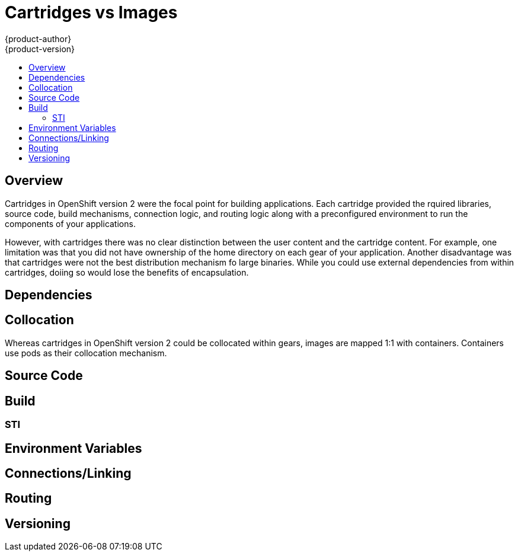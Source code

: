 = Cartridges vs Images
{product-author}
{product-version}
:data-uri:
:icons:
:experimental:
:toc: macro
:toc-title:

toc::[]

== Overview
Cartridges in OpenShift version 2 were the focal point for building applications.  Each cartridge provided the rquired libraries, source code, build mechanisms, connection logic, and routing logic along with a preconfigured environment to run the components of your applications.

However, with cartridges there was no clear distinction between the user content and the cartridge content. For example, one limitation was that you did not have ownership of the home directory on each gear of your application. Another disadvantage was that cartridges were not the best distribution mechanism fo large binaries. While you could use external dependencies from within cartridges, doiing so would lose the benefits of encapsulation. 

== Dependencies

== Collocation
Whereas cartridges in OpenShift version 2 could be collocated within gears, images are mapped 1:1 with containers.  Containers use pods as their collocation mechanism.

== Source Code

== Build

=== STI

== Environment Variables

== Connections/Linking

== Routing

== Versioning